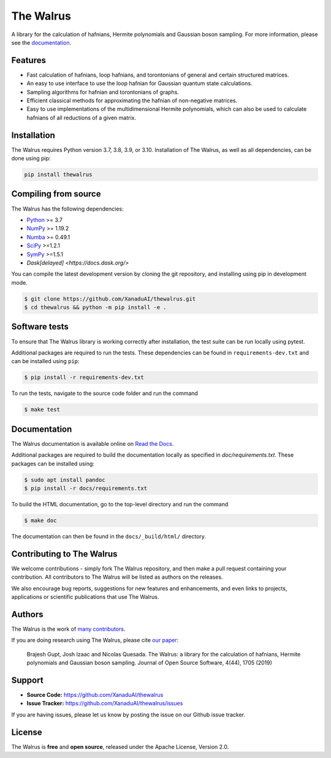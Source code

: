 The Walrus
##########

.. image:: https://github.com/XanaduAI/thewalrus/actions/workflows/tests.yml/badge.svg
    :alt: Tests
    :target: https://github.com/XanaduAI/thewalrus/actions/workflows/tests.yml

.. image:: https://img.shields.io/codecov/c/github/xanaduai/thewalrus/master.svg?style=flat
    :alt: Codecov coverage
    :target: https://codecov.io/gh/XanaduAI/thewalrus

.. image:: https://img.shields.io/codefactor/grade/github/XanaduAI/thewalrus/master?style=flat
    :alt: CodeFactor Grade
    :target: https://www.codefactor.io/repository/github/xanaduai/thewalrus

.. image:: https://img.shields.io/readthedocs/the-walrus.svg?style=flat
    :alt: Read the Docs
    :target: https://the-walrus.readthedocs.io

.. image:: https://img.shields.io/pypi/pyversions/thewalrus.svg?style=flat
    :alt: PyPI - Python Version
    :target: https://pypi.org/project/thewalrus

.. image:: https://joss.theoj.org/papers/10.21105/joss.01705/status.svg
    :alt: JOSS - The Journal of Open Source Software
    :target: https://doi.org/10.21105/joss.01705

A library for the calculation of hafnians, Hermite polynomials and Gaussian boson sampling. For more information, please see the `documentation <https://the-walrus.readthedocs.io>`_.

Features
========

* Fast calculation of hafnians, loop hafnians, and torontonians of general and certain structured matrices.

* An easy to use interface to use the loop hafnian for Gaussian quantum state calculations.

* Sampling algorithms for hafnian and torontonians of graphs.

* Efficient classical methods for approximating the hafnian of non-negative matrices.

* Easy to use implementations of the multidimensional Hermite polynomials, which can also be used to calculate hafnians of all reductions of a given matrix.


Installation
============

The Walrus requires Python version 3.7, 3.8, 3.9, or 3.10. Installation of The Walrus, as
well as all dependencies, can be done using pip:

.. code-block:: bash

    pip install thewalrus


Compiling from source
=====================

The Walrus has the following dependencies:

* `Python <http://python.org/>`_ >= 3.7
* `NumPy <http://numpy.org/>`_  >= 1.19.2
* `Numba <https://numba.pydata.org/>`_ >= 0.49.1
* `SciPy <https://scipy.org/>`_ >=1.2.1
* `SymPy <https://www.sympy.org/>`_ >=1.5.1
* `Dask[delayed] <https://docs.dask.org/>`

You can compile the latest development version by cloning the git repository, and installing using
pip in development mode.

.. code-block:: console

    $ git clone https://github.com/XanaduAI/thewalrus.git
    $ cd thewalrus && python -m pip install -e .


Software tests
==============

To ensure that The Walrus library is working correctly after installation, the test
suite can be run locally using pytest.

Additional packages are required to run the tests. These dependencies can be found in
``requirements-dev.txt`` and can be installed using ``pip``:

.. code-block:: console

    $ pip install -r requirements-dev.txt

To run the tests, navigate to the source code folder and run the command

.. code-block:: console

    $ make test


Documentation
=============

The Walrus documentation is available online on `Read the Docs <https://the-walrus.readthedocs.io>`_.

Additional packages are required to build the documentation locally as specified in `doc/requirements.txt`.
These packages can be installed using:

.. code-block:: console

    $ sudo apt install pandoc
    $ pip install -r docs/requirements.txt

To build the HTML documentation, go to the top-level directory and run the command

.. code-block:: console

    $ make doc

The documentation can then be found in the ``docs/_build/html/`` directory.

Contributing to The Walrus
==========================

We welcome contributions - simply fork The Walrus repository, and then make a pull request containing your contribution. All contributors to The Walrus will be listed as authors on the releases.

We also encourage bug reports, suggestions for new features and enhancements, and even links to projects, applications or scientific publications that use The Walrus.

Authors
=======

The Walrus is the work of `many contributors <https://github.com/XanaduAI/thewalrus/blob/master/.github/ACKNOWLEDGMENTS.md>`_.

If you are doing research using The Walrus, please cite `our paper <https://joss.theoj.org/papers/10.21105/joss.01705>`_:

 Brajesh Gupt, Josh Izaac and Nicolas Quesada. The Walrus: a library for the calculation of hafnians, Hermite polynomials and Gaussian boson sampling. Journal of Open Source Software, 4(44), 1705 (2019)


Support
=======

- **Source Code:** https://github.com/XanaduAI/thewalrus
- **Issue Tracker:** https://github.com/XanaduAI/thewalrus/issues

If you are having issues, please let us know by posting the issue on our Github issue tracker.


License
=======

The Walrus is **free** and **open source**, released under the Apache License, Version 2.0.
